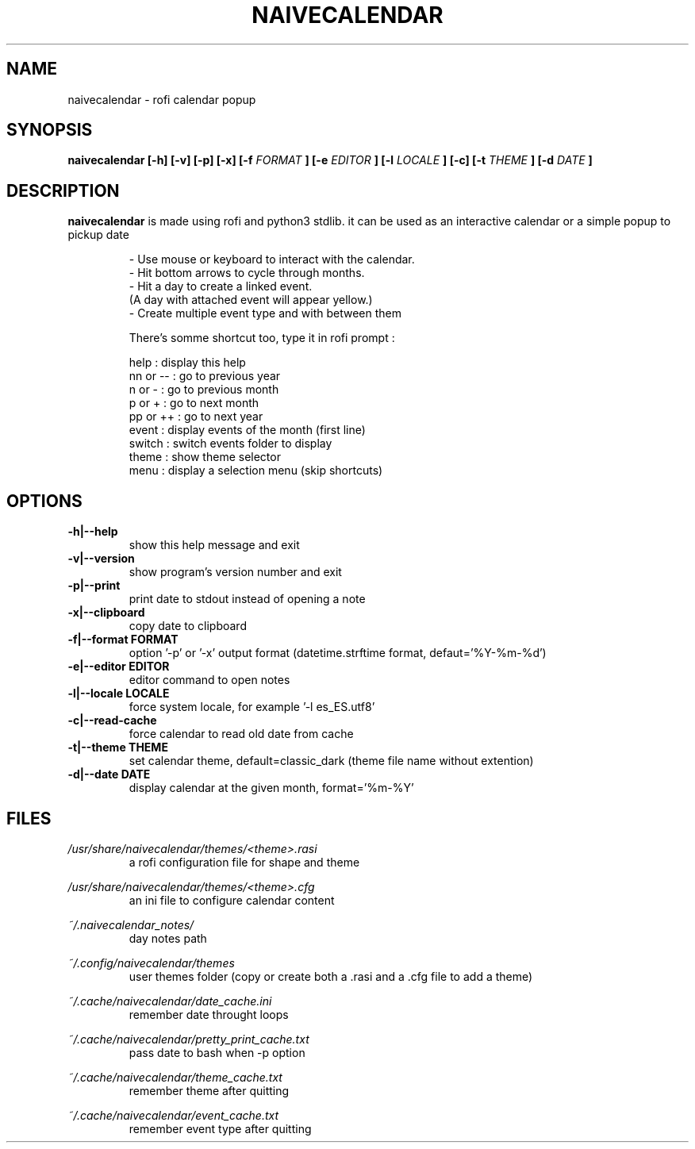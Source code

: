 .TH NAIVECALENDAR 1 "January 6, 2021"

.SH NAME
naivecalendar 
- rofi calendar popup

.SH SYNOPSIS
.B naivecalendar [-h] [-v] [-p] [-x] [-f 
.I FORMAT
.B ] [-e 
.I EDITOR
.B ] [-l 
.I LOCALE
.B ] [-c] [-t 
.I THEME
.B ] [-d
.I DATE
.B ]

.SH DESCRIPTION
.B naivecalendar
is made using rofi and python3 stdlib.
it can be used as an interactive calendar or a simple popup to pickup date

.RS
.nf
 - Use mouse or keyboard to interact with the calendar.
 - Hit bottom arrows to cycle through months.
 - Hit a day to create a linked event.
(A day with attached event will appear yellow.)
 - Create multiple event type and with between them

There's somme shortcut too, type it in rofi prompt :

     help : display this help
 nn or -- : go to previous year
   n or - : go to previous month
   p or + : go to next month
 pp or ++ : go to next year
    event : display events of the month (first line)
   switch : switch events folder to display
    theme : show theme selector
     menu : display a selection menu (skip shortcuts)

.SH OPTIONS

.TP
.B -h|--help 
show this help message and exit

.TP
.B -v|--version 
show program's version number and exit

.TP
.B -p|--print
print date to stdout instead of opening a note

.TP
.B -x|--clipboard
copy date to clipboard

.TP
.B -f|--format FORMAT
option '-p' or '-x' output format (datetime.strftime format, defaut='%Y-%m-%d')

.TP
.B -e|--editor EDITOR
editor command to open notes

.TP
.B -l|--locale LOCALE
force system locale, for example '-l es_ES.utf8'

.TP
.B -c|--read-cache      
force calendar to read old date from cache

.TP
.B -t|--theme THEME
set calendar theme, default=classic_dark (theme file name without extention)

.TP
.B -d|--date DATE  
display calendar at the given month, format='%m-%Y'

.SH FILES
.I /usr/share/naivecalendar/themes/<theme>.rasi
.RS 
a rofi configuration file for shape and theme

.RE
.I /usr/share/naivecalendar/themes/<theme>.cfg
.RS 
an ini file to configure calendar content

.RE
.I ~/.naivecalendar_notes/
.RS
day notes path                     

.RE
.I ~/.config/naivecalendar/themes
.RS
user themes folder (copy or create both a .rasi and a .cfg file to add a theme)

.RE
.I ~/.cache/naivecalendar/date_cache.ini
.RS
remember date throught loops       

.RE
.I ~/.cache/naivecalendar/pretty_print_cache.txt
.RS
pass date to bash when -p option   

.RE
.I ~/.cache/naivecalendar/theme_cache.txt
.RS
remember theme after quitting      

.RE
.I ~/.cache/naivecalendar/event_cache.txt
.RS
remember event type after quitting      


